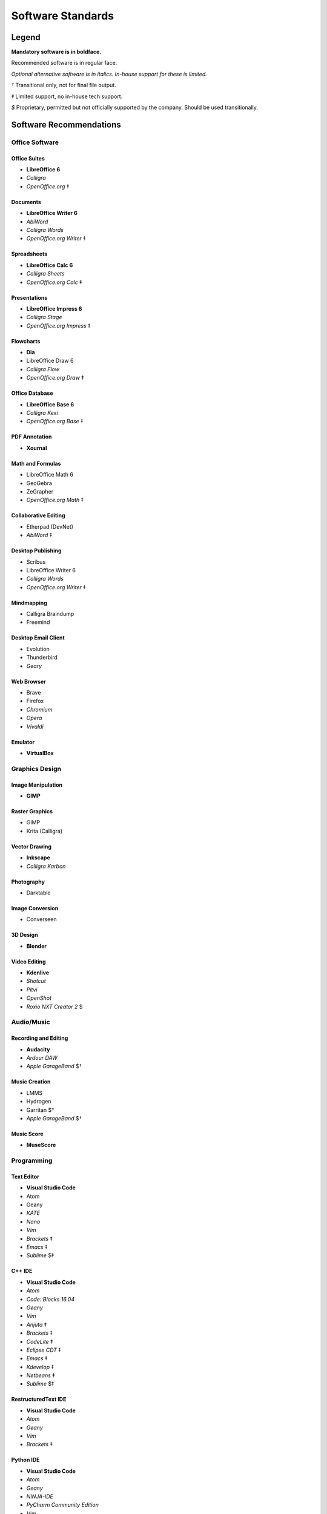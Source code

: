 Software Standards
####################################

Legend
=====================================

**Mandatory software is in boldface.**

Recommended software is in regular face.

*Optional alternative software is in italics. In-house support for these is limited.*

`†` Transitional only, not for final file output.

`‡` Limited support, no in-house tech support.

`$` Proprietary, permitted but not officially supported by the company.
Should be used transitionally.

Software Recommendations
=====================================

Office Software
-------------------------------------

Office Suites
^^^^^^^^^^^^^^^^^^^^^^^^^^^^^^^^^^^^^

* **LibreOffice 6**
* *Calligra*
* *OpenOffice.org* ‡

Documents
^^^^^^^^^^^^^^^^^^^^^^^^^^^^^^^^^^^^^

* **LibreOffice Writer 6**
* *AbiWord*
* *Calligra Words*
* *OpenOffice.org Writer* ‡

Spreadsheets
^^^^^^^^^^^^^^^^^^^^^^^^^^^^^^^^^^^^^

* **LibreOffice Calc 6**
* *Calligra Sheets*
* *OpenOffice.org Calc* ‡

Presentations
^^^^^^^^^^^^^^^^^^^^^^^^^^^^^^^^^^^^^

* **LibreOffice Impress 6**
* *Calligra Stage*
* *OpenOffice.org Impress* ‡

Flowcharts
^^^^^^^^^^^^^^^^^^^^^^^^^^^^^^^^^^^^^

* **Dia**
* LibreOffice Draw 6
* *Calligra Flow*
* *OpenOffice.org Draw* ‡

Office Database
^^^^^^^^^^^^^^^^^^^^^^^^^^^^^^^^^^^^^

* **LibreOffice Base 6**
* *Calligra Kexi*
* *OpenOffice.org Base* ‡

PDF Annotation
^^^^^^^^^^^^^^^^^^^^^^^^^^^^^^^^^^^^^

* **Xournal**

Math and Formulas
^^^^^^^^^^^^^^^^^^^^^^^^^^^^^^^^^^^^^

* LibreOffice Math 6
* GeoGebra
* ZeGrapher
* *OpenOffice.org Math* ‡

Collaborative Editing
^^^^^^^^^^^^^^^^^^^^^^^^^^^^^^^^^^^^^

* Etherpad (DevNet)
* *AbiWord* ‡

Desktop Publishing
^^^^^^^^^^^^^^^^^^^^^^^^^^^^^^^^^^^^^

* Scribus
* LibreOffice Writer 6
* *Calligra Words*
* *OpenOffice.org Writer* ‡

Mindmapping
^^^^^^^^^^^^^^^^^^^^^^^^^^^^^^^^^^^^^

* Calligra Braindump
* Freemind

Desktop Email Client
^^^^^^^^^^^^^^^^^^^^^^^^^^^^^^^^^^^^^

* Evolution
* Thunderbird
* *Geary*

Web Browser
^^^^^^^^^^^^^^^^^^^^^^^^^^^^^^^^^^^^^

* Brave
* Firefox
* *Chromium*
* *Opera*
* *Vivaldi*

Emulator
^^^^^^^^^^^^^^^^^^^^^^^^^^^^^^^^^^^^^

* **VirtualBox**

Graphics Design
-------------------------------------

Image Manipulation
^^^^^^^^^^^^^^^^^^^^^^^^^^^^^^^^^^^^^

* **GIMP**

Raster Graphics
^^^^^^^^^^^^^^^^^^^^^^^^^^^^^^^^^^^^^

* GIMP
* Krita (Calligra)

Vector Drawing
^^^^^^^^^^^^^^^^^^^^^^^^^^^^^^^^^^^^^

* **Inkscape**
* *Calligra Karbon*

Photography
^^^^^^^^^^^^^^^^^^^^^^^^^^^^^^^^^^^^^

* Darktable

Image Conversion
^^^^^^^^^^^^^^^^^^^^^^^^^^^^^^^^^^^^^

* Converseen

3D Design
^^^^^^^^^^^^^^^^^^^^^^^^^^^^^^^^^^^^^

* **Blender**

Video Editing
^^^^^^^^^^^^^^^^^^^^^^^^^^^^^^^^^^^^^

* **Kdenlive**
* *Shotcut*
* *Pitvi*
* *OpenShot*
* *Roxio NXT Creator 2* $

Audio/Music
--------------------------------------

Recording and Editing
^^^^^^^^^^^^^^^^^^^^^^^^^^^^^^^^^^^^^^

* **Audacity**
* *Ardour DAW*
* *Apple GarageBand* $†

Music Creation
^^^^^^^^^^^^^^^^^^^^^^^^^^^^^^^^^^^^^^^

* LMMS
* Hydrogen
* Garritan $†
* *Apple GarageBand* $†

Music Score
^^^^^^^^^^^^^^^^^^^^^^^^^^^^^^^^^^^^^^^

* **MuseScore**

Programming
---------------------------------------

Text Editor
^^^^^^^^^^^^^^^^^^^^^^^^^^^^^^^^^^^^^^^

* **Visual Studio Code**
* Atom
* Geany
* *KATE*
* *Nano*
* *Vim*
* *Brackets* ‡
* *Emacs* ‡
* *Sublime* $‡

C++ IDE
^^^^^^^^^^^^^^^^^^^^^^^^^^^^^^^^^^^^^^^^

* **Visual Studio Code**
* *Atom*
* *Code::Blocks 16.04*
* *Geany*
* *Vim*
* *Anjuta* ‡
* *Brackets* ‡
* *CodeLite* ‡
* *Eclipse CDT* ‡
* *Emacs* ‡
* *Kdevelop* ‡
* *Netbeans* ‡
* *Sublime* $‡

RestructuredText IDE
^^^^^^^^^^^^^^^^^^^^^^^^^^^^^^^^^^^^^^^^

* **Visual Studio Code**
* *Atom*
* *Geany*
* *Vim*
* *Brackets* ‡

Python IDE
^^^^^^^^^^^^^^^^^^^^^^^^^^^^^^^^^^^^^^^^

* **Visual Studio Code**
* *Atom*
* *Geany*
* *NINJA-IDE*
* *PyCharm Community Edition*
* *Vim*
* *Aptana* ‡
* *Brackets* ‡
* *Emacs* ‡
* *Eric* ‡
* *Pydev* ‡
* *Kdevelop* ‡
* *Spyder* ‡
* *Sublime* $‡

Version Control Software
^^^^^^^^^^^^^^^^^^^^^^^^^^^^^^^^^^^^^^^^

* **Git**
* **Arcanist**
* **Meld**
* Git Cola

Operating Systems
-------------------------------------

* Ubuntu
* *Debian*
* *Kubuntu*
* *Linux Mint*
* *Lubuntu*
* *Ubuntu Studio*
* *Xubuntu*
* *Arch Linux* ‡
* *Fedora* ‡

Disallowed Software
=====================================

..  NOTE:: This list doesn't apply to open source contributors, although we
    strongly discourage use of the software below.

Why Disallow Software?
--------------------------------------

The idea of “Officially Disallowing” software for company use might initially
seem to be overkill, but there is a logic to it. The decision is, again, not
made lightly. In most cases, the software title in question contains security
and privacy issues, bugs, or compatibility issues that make its use a
significant business and development risk. In other cases, the software is
disallowed on grounds of licensing issues. Paying several thousand dollars
extra for commercial licensing is impractical when there is equivalent
open-source software available.

It is worth noting that, while not the sole factor, drastic conflicts in
business ethics were also taken into consideration. MousePaw Media is built
around the conviction that educational and creative technologies should be
accessible to everyone, not just those with a lot of money. Relying on
corporations whose business practices are at stark odds with this ethic is,
frankly, counter-intuitive.

Disallowed Software List
----------------------------------------

The following may NOT be used for company purposes, under any circumstances,
unless otherwise noted or unless special permission is given by a supervisor.
If you need more details, talk to Jason C. McDonald directly. (You are welcome
to use these for personal reasons all you want.

Adobe
^^^^^^^^^^^^^^^^^^^^^^^^^^^^^^^^^^^^^^^^

No Adobe products may be used for development, due to licensing costs,
file-type compatibility, and ethical concerns. (All useful Adobe products have
an open-source equivalent in our present standards.) This includes Adobe Flash.

Autodesk
^^^^^^^^^^^^^^^^^^^^^^^^^^^^^^^^^^^^^^^^

No Autodesk products may be used for development, due to licensing costs,
file-type compatibility, and ethical concerns. (All useful Autodesk products
have an open-source equivalent in our present standards.) This includes
AutoCAD, 3ds Max, Maya, and Sketchbook.

Existing files may be opened with personal copies of Autodesk software for
review and export purposes only.

MP3 File Format
^^^^^^^^^^^^^^^^^^^^^^^^^^^^^^^^^^^^^^^^

Due to licensing and patent concerns, the MP3 format may NOT be used for any
audio.

EXCEPTION: A copy (NOT the master) of the audio may be saved as an MP3 for
compatibility with third-party services and software. Distribution in MP3 is
only allowed if the distribution platform strictly requires that format.

Microsoft Internet Explorer
^^^^^^^^^^^^^^^^^^^^^^^^^^^^^^^^^^^^^^^^

Due to serious security and performance issues, Microsoft Internet Explorer is
NOT to be used under any circumstances for company purposes, including (but not
limited to) accessing the staff network, company-commissioned web design, or
accessing any website for work-related reasons.

..  NOTE: Our web design standards only support IE collaterally.

Microsoft Office
^^^^^^^^^^^^^^^^^^^^^^^^^^^^^^^^^^^^^^^^

Due to some ODT compatibility issues, and a lack of in-company training and
support, Microsoft Office is NOT to be used on any company documents.

Microsoft Visual C++ Compiler
^^^^^^^^^^^^^^^^^^^^^^^^^^^^^^^^^^^^^^^^

Due to platform limitations, the Microsoft Visual C++ compiler is officially
disallowed. However, we do permit the use of Clang as the compiler in the
Visual Studio environment.

Additionally, Visual Studio and Visual Studio Code are both *permitted*.

Trimble SketchUp (formerly Google SketchUp)
^^^^^^^^^^^^^^^^^^^^^^^^^^^^^^^^^^^^^^^^^^^^^^^^

Due to licensing costs, SketchUp may only be used for internal idea drafting.

Microsoft Windows
----------------------------------------

As of 2019, due to revisions in the Terms of Service and Privacy Policies for
Microsoft, we have lifted the ban on Microsoft Windows. However, **we still
require Linux for development work**.
